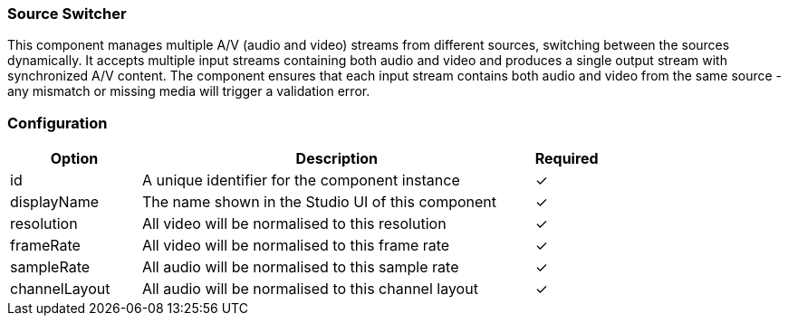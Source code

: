 === Source Switcher
This component manages multiple A/V (audio and video) streams from different sources, switching between the sources dynamically. It accepts multiple input streams containing both audio and video and produces a single output stream with synchronized A/V content. The component ensures that each input stream contains both audio and video from the same source - any mismatch or missing media will trigger a validation error.

=== Configuration
[cols="2,6,^1",options="header"]
|===
|Option | Description | Required
| id | A unique identifier for the component instance | ✓
| displayName | The name shown in the Studio UI of this component | ✓
| resolution | All video will be normalised to this resolution |   ✓ 
| frameRate | All video will be normalised to this frame rate |   ✓ 
| sampleRate | All audio will be normalised to this sample rate |   ✓ 
| channelLayout | All audio will be normalised to this channel layout |   ✓ 
|===


